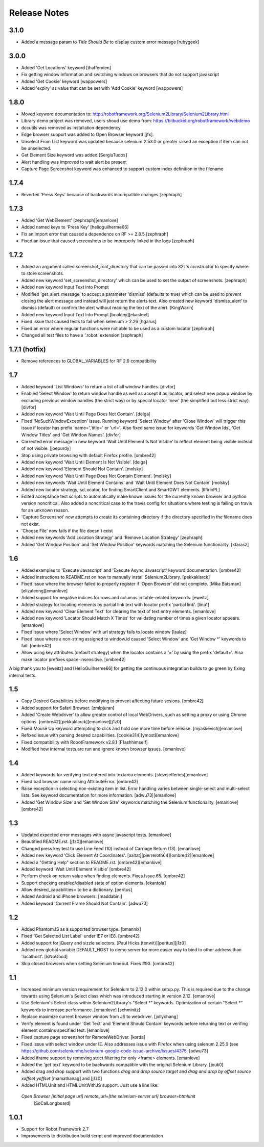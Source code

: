 Release Notes
=============

3.1.0
-----
- Added a message param to `Title Should Be` to display custom error message [rubygeek]

3.0.0
-----
- Added 'Get Locations' keyword [thaffenden]
- Fix getting window information and switching windows on browsers that do not
  support javascript
- Added 'Get Cookie' keyword [wappowers]
- Added 'expiry' as value that can be set with 'Add Cookie' keyword [wappowers]

1.8.0
-----
- Moved keyword documentation to:
  http://robotframework.org/Selenium2Library/Selenium2Library.html
- Library demo project was removed, users shoud use demo from:
  https://bitbucket.org/robotframework/webdemo
- docutils was removed as installation dependency.
- Edge browser support was added to Open Browser keyword [jfx].
- Unselect From List keyword was updated because selenium 2.53.0 or greater
  raised an exception if item can not be unselected.
- Get Element Size keyword was added [SergiuTudos]
- Alert handling was improved to wait alert be present
- Capture Page Screenshot keyword was enhanced to support custom index definition
  in the filename

1.7.4
-------------------
- Reverted 'Press Keys' because of backwards incompatible changes [zephraph]

1.7.3
-------------------
- Added 'Get WebElement' [zephraph][emanlove]

- Added named keys to 'Press Key' [helioguilherme66]

- Fix an import error that caused a dependence on RF >= 2.8.5
  [zephraph]

- Fixed an issue that caused screenshots to be improperly linked in the logs
  [zephraph]

1.7.2
----------------
- Added an argument called screenshot_root_directory that can be passed into S2L's
  constructor to specify where to store screenshots.
- Added new keyword 'set_screenshot_directory' which can be used to set the output
  of screenshots.
  [zephraph]

- Added new keyword Input Text Into Prompt
- Modified 'get_alert_message' to accept a parameter 'dismiss' (defaults to true) which can be
  used to prevent closing the alert message and instead will just return the alerts text.
  Also created new keyword 'dismiss_alert' to dismiss (default) or confirm the alert without
  reading the text of the alert.
  [KingWarin]

- Added new keyword Input Text Into Prompt
  [boakley][ekasteel]

- Fixed issue that caused tests to fail when selenium > 2.26
  [hgarus]

- Fixed an error where regular functions were not able to be used as a custom locator
  [zephraph]

- Changed all test files to have a '.robot' extension
  [zephraph]

1.7.1 (hotfix)
----------------
- Remove references to GLOBAL_VARIABLES for RF 2.9 compatibility

1.7
----------------
- Added keyword 'List Windows' to return a list of all window handles.
  [divfor]

- Enabled 'Select Window' to return window handle as well as accept it as locator, and
  select new popup window by excluding previous window handles (the strict way) or
  by special locator 'new' (the simplified but less strict way).
  [divfor]

- Added new keyword 'Wait Until Page Does Not Contain'.
  [deiga]

- Fixed ‘NoSuchWindowException' issue. Running keyword 'Select Window' after 'Close Window'
  will trigger this issue if locator has prefix 'name=','title=' or 'url='. Also fixed same
  issue for keywords 'Get Window Ids', 'Get Window Titles' and 'Get Window Names'.
  [divfor]

- Corrected error message in new keyword 'Wait Until Element Is Not
  Visible' to reflect element being visible instead of not visible.
  [joepurdy]

- Stop using private browsing with default Firefox profile.
  [ombre42]

- Added new keyword 'Wait Until Element Is Not Visible'.
  [deiga]

- Added new keyword 'Element Should Not Contain'.
  [molsky]

- Added new keyword 'Wait Until Page Does Not Contain Element'.
  [molsky]

- Added new keywords 'Wait Until Element Contains' and 'Wait Until Element Does Not Contain'
  [molsky]

- Added new locator strategy, scLocator, for finding SmartClient and SmartGWT elements.
  [IlfirinPL]

- Edited acceptance test scripts to automatically make known issues for the currently
  known browser and python version noncritical. Also added a noncritical case to the
  travis config for situations where testing is failing on travis for an unknown reason.
- 'Capture Screenshot' now attempts to create its containing directory if the directory
  specified in the filename does not exist.
- 'Choose File' now fails if the file doesn't exist
- Added new keywords 'Add Location Strategy' and 'Remove Location Strategy'
  [zephraph]

- Added 'Get Window Position' and 'Set Window Position' keywords matching the
  Selenium functionality.
  [ktarasz]

1.6
---
- Added examples to 'Execute Javascript' and 'Execute Async Javascript'
  keyword documentation.
  [ombre42]

- Added instructions to README.rst on how to manually install Selenium2Library.
  [pekkaklarck]

- Fixed issue where the browser failed to properly register if 'Open Browser'
  did not complete.
  [Mika Batsman][elizaleong][emanlove]

- Added support for negative indices for rows and columns in table-related
  keywords.
  [eweitz]

- Added strategy for locating elements by partial link text with locator
  prefix 'partial link'.
  [lina1]

- Added new keyword 'Clear Element Text' for clearing the text of text entry
  elements.
  [emanlove]

- Added new keyword 'Locator Should Match X Times' for validating number of
  times a given locator appears.
  [emanlove]

- Fixed issue where 'Select Window’ with url strategy fails to locate window
  [laulaz]

- Fixed issue where a non-string assigned to window.id caused
  'Select Window' and 'Get Window *' keywords to fail.
  [ombre42]

- Allow using key attributes (default strategy) when the locator contains
  a '=' by using the prefix 'default='. Also make locator prefixes
  space-insensitive.
  [ombre42]

A big thank you to [eweitz] and [HelioGuilherme66] for getting the
continuous integration builds to go green by fixing internal tests.

1.5
---
- Copy Desired Capabilities before modifying to prevent affecting future
  sesions.
  [ombre42]

- Added support for Safari Browser.
  [zmlpjuran]

- Added 'Create Webdriver' to allow greater control of local WebDrivers, such
  as setting a proxy or using Chrome options.
  [ombre42][pekkaklarck][emanlove][j1z0]

- Fixed Mouse Up keyword attempting to click and hold one more time before
  release.
  [myaskevich][emanlove]

- Refixed issue with parsing desired capabilities.
  [cookie314][ymost][emanlove]

- Fixed compatibility with RobotFramework v2.8.1
  [F1ashhimself]

- Modified how internal tests are run and ignore known browser issues.
  [emanlove]

1.4
---
- Added keywords for verifying text entered into textarea elements.
  [stevejefferies][emanlove]

- Fixed bad browser name raising AttributeError.
  [ombre42]

- Raise exception in selecting non-existing item in list. Error handling varies
  between single-select and multi-select lists. See keyword documentation for
  more information.
  [adwu73][emanlove]

- Added 'Get Window Size' and 'Set Window Size' keywords matching the
  Selenium functionality.
  [emanlove][ombre42]

1.3
---
- Updated expected error messages with async javascript tests.
  [emanlove]

- Beautified README.rst.
  [j1z0][emanlove]

- Changed press key test to use Line Feed (\10) instead of
  Carriage Return (\13).
  [emanlove]

- Added new keyword 'Click Element At Coordinates'.
  [aaltat][pierreroth64][ombre42][emanlove]

- Added a "Getting Help" section to README.rst.
  [ombre42][emanlove]

- Added keyword 'Wait Until Element Visible'
  [ombre42]

- Perform check on return value when finding elements. Fixes Issue 65.
  [ombre42]

- Support checking enabled/disabled state of option elements.
  [ekantola]

- Allow desired_capabilities= to be a dictionary.
  [peritus]

- Added Android and iPhone browsers.
  [maddabini]

- Added keyword 'Current Frame Should Not Contain'.
  [adwu73]

1.2
---
- Added PhantomJS as a supported browser type.
  [bmannix]

- Fixed 'Get Selected List Label' under IE7 or IE8.
  [ombre42]

- Added support for jQuery and sizzle selectors.
  [Paul Hicks (tenwit)][peritus][j1z0]

- Added new global variable DEFAULT_HOST to demo server for more easier
  way to bind to other address than 'localhost'.
  [IsNoGood]

- Skip closed browsers when setting Selenium timeout. Fixes #93.
  [ombre42]

1.1
---
- Increased minimum version requirement for Selenium to 2.12.0 within
  setup.py.  This is required due to the change towards using Selenium's
  Select class which was introduced starting in version 2.12.
  [emanlove]

- Use Selenium's Select class within Selenium2Library's "Select *" keywords.
  Optimization of certain "Select *" keywords to increase performance.
  [emanlove] [schminitz]

- Replace maximize current browser window from JS to webdriver.
  [jollychang]

- Verify element is found under 'Get Text' and 'Element Should Contain'
  keywords before returning text or verifing element contains specified text.
  [emanlove]

- Fixed capture page screenshot for RemoteWebDriver.
  [korda]

- Fixed issue with select window under IE. Also addresses issue with Firefox
  when using selenum 2.25.0
  (see https://github.com/seleniumhq/selenium-google-code-issue-archive/issues/4375.
  [adwu73]

- Added iframe support by removing strict filtering for only <frame> elements.
  [emanlove]

- Added the 'get text' keyword to be backwards compatible with the original
  Selenium Library.
  [jouk0]

- Added drag and drop support with two functions `drag and drop  source
  target` and `drag and drop by offset  source  xoffset  yoffset`
  [mamathanag] and [j1z0]

- Added HTMLUnit and HTMLUnitWithJS support.  Just use a line like:
 `Open Browser    [initial page url]    remote_url=[the selenium-server url]    browser=htmlunit`
  [SoCalLongboard]

1.0.1
-----
- Support for Robot Framework 2.7
- Improvements to distribution build script and improved documentation

